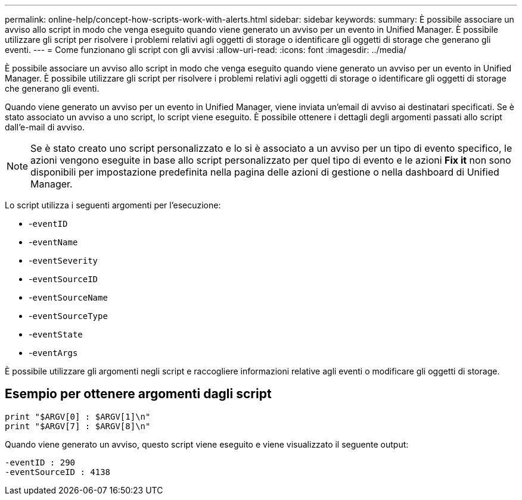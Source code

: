 ---
permalink: online-help/concept-how-scripts-work-with-alerts.html 
sidebar: sidebar 
keywords:  
summary: È possibile associare un avviso allo script in modo che venga eseguito quando viene generato un avviso per un evento in Unified Manager. È possibile utilizzare gli script per risolvere i problemi relativi agli oggetti di storage o identificare gli oggetti di storage che generano gli eventi. 
---
= Come funzionano gli script con gli avvisi
:allow-uri-read: 
:icons: font
:imagesdir: ../media/


[role="lead"]
È possibile associare un avviso allo script in modo che venga eseguito quando viene generato un avviso per un evento in Unified Manager. È possibile utilizzare gli script per risolvere i problemi relativi agli oggetti di storage o identificare gli oggetti di storage che generano gli eventi.

Quando viene generato un avviso per un evento in Unified Manager, viene inviata un'email di avviso ai destinatari specificati. Se è stato associato un avviso a uno script, lo script viene eseguito. È possibile ottenere i dettagli degli argomenti passati allo script dall'e-mail di avviso.

[NOTE]
====
Se è stato creato uno script personalizzato e lo si è associato a un avviso per un tipo di evento specifico, le azioni vengono eseguite in base allo script personalizzato per quel tipo di evento e le azioni *Fix it* non sono disponibili per impostazione predefinita nella pagina delle azioni di gestione o nella dashboard di Unified Manager.

====
Lo script utilizza i seguenti argomenti per l'esecuzione:

* -`eventID`
* -`eventName`
* -`eventSeverity`
* -`eventSourceID`
* -`eventSourceName`
* -`eventSourceType`
* -`eventState`
* -`eventArgs`


È possibile utilizzare gli argomenti negli script e raccogliere informazioni relative agli eventi o modificare gli oggetti di storage.



== Esempio per ottenere argomenti dagli script

[listing]
----
print "$ARGV[0] : $ARGV[1]\n"
print "$ARGV[7] : $ARGV[8]\n"
----
Quando viene generato un avviso, questo script viene eseguito e viene visualizzato il seguente output:

[listing]
----
-eventID : 290
-eventSourceID : 4138
----
